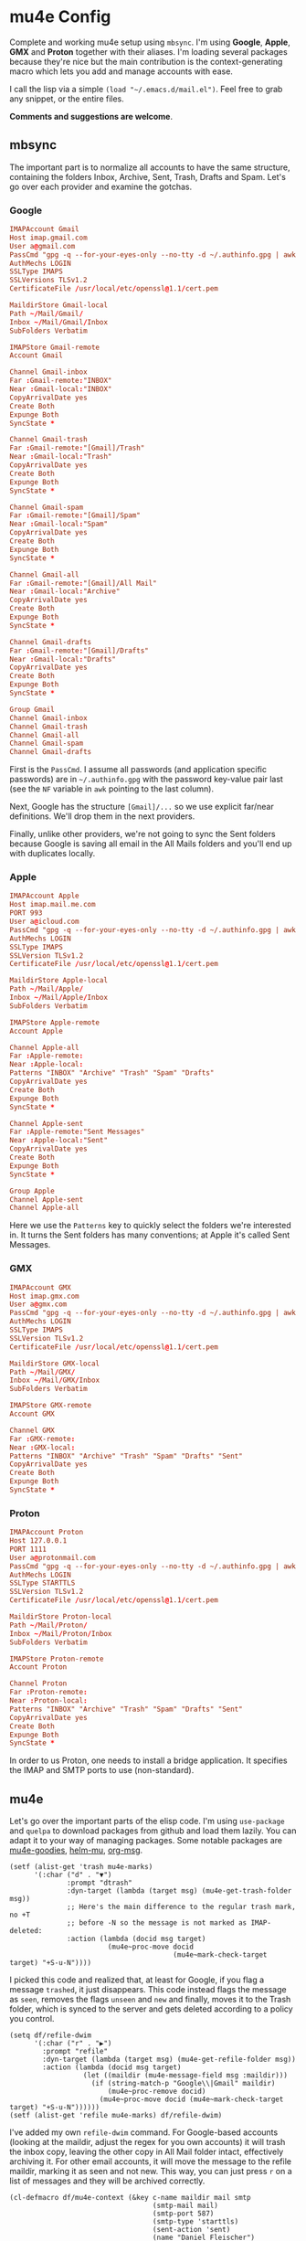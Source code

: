 * mu4e Config
:PROPERTIES:
:CREATED:  [2021-05-09 Sun 22:31]
:END:

Complete and working mu4e setup using =mbsync=. I'm using *Google*, *Apple*, *GMX* and *Proton* together with their aliases. I'm
loading several packages because they're nice but the main contribution is the context-generating macro which lets you add
and manage accounts with ease.

I call the lisp via a simple ~(load "~/.emacs.d/mail.el")~. Feel free to grab any snippet, or the entire files. 

*Comments and suggestions are welcome*.

** mbsync
:PROPERTIES:
:CREATED:  [2021-05-09 Sun 22:39]
:END:

The important part is to normalize all accounts to have the same structure, containing the folders Inbox, Archive, Sent,
Trash, Drafts and Spam. Let's go over each provider and examine the gotchas.

*** Google
:PROPERTIES:
:CREATED:  [2021-05-09 Sun 22:42]
:END:

#+begin_src conf
IMAPAccount Gmail
Host imap.gmail.com
User a@gmail.com
PassCmd "gpg -q --for-your-eyes-only --no-tty -d ~/.authinfo.gpg | awk '/machine imap.gmail.com login a@gmail.com/ {print $NF}'"
AuthMechs LOGIN
SSLType IMAPS
SSLVersions TLSv1.2
CertificateFile /usr/local/etc/openssl@1.1/cert.pem

MaildirStore Gmail-local
Path ~/Mail/Gmail/
Inbox ~/Mail/Gmail/Inbox
SubFolders Verbatim

IMAPStore Gmail-remote
Account Gmail

Channel Gmail-inbox
Far :Gmail-remote:"INBOX"
Near :Gmail-local:"INBOX"
CopyArrivalDate yes
Create Both
Expunge Both
SyncState *

Channel Gmail-trash
Far :Gmail-remote:"[Gmail]/Trash"
Near :Gmail-local:"Trash"
CopyArrivalDate yes
Create Both
Expunge Both
SyncState *

Channel Gmail-spam
Far :Gmail-remote:"[Gmail]/Spam"
Near :Gmail-local:"Spam"
CopyArrivalDate yes
Create Both
Expunge Both
SyncState *
    
Channel Gmail-all
Far :Gmail-remote:"[Gmail]/All Mail"
Near :Gmail-local:"Archive"
CopyArrivalDate yes
Create Both
Expunge Both
SyncState *

Channel Gmail-drafts
Far :Gmail-remote:"[Gmail]/Drafts"
Near :Gmail-local:"Drafts"
CopyArrivalDate yes
Create Both
Expunge Both
SyncState *

Group Gmail
Channel Gmail-inbox
Channel Gmail-trash
Channel Gmail-all
Channel Gmail-spam
Channel Gmail-drafts
#+end_src

First is the =PassCmd=. I assume all passwords (and application specific passwords) are in =~/.authinfo.gpg= with the
password key-value pair last (see the =NF= variable in =awk= pointing to the last column).

Next, Google has the structure =[Gmail]/...= so we use explicit far/near definitions. We'll drop them in the next
providers.

Finally, unlike other providers, we're not going to sync the Sent folders because Google is saving all email in the All
Mails folders and you'll end up with duplicates locally.

*** Apple
:PROPERTIES:
:CREATED:  [2021-05-09 Sun 22:46]
:END:
#+begin_src conf
IMAPAccount Apple
Host imap.mail.me.com
PORT 993
User a@icloud.com
PassCmd "gpg -q --for-your-eyes-only --no-tty -d ~/.authinfo.gpg | awk '/machine imap.mail.me.com/ {print $NF}'"
AuthMechs LOGIN
SSLType IMAPS
SSLVersion TLSv1.2
CertificateFile /usr/local/etc/openssl@1.1/cert.pem

MaildirStore Apple-local
Path ~/Mail/Apple/
Inbox ~/Mail/Apple/Inbox
SubFolders Verbatim

IMAPStore Apple-remote
Account Apple

Channel Apple-all
Far :Apple-remote:
Near :Apple-local:
Patterns "INBOX" "Archive" "Trash" "Spam" "Drafts"
CopyArrivalDate yes
Create Both
Expunge Both
SyncState *
    
Channel Apple-sent
Far :Apple-remote:"Sent Messages"
Near :Apple-local:"Sent"
CopyArrivalDate yes
Create Both
Expunge Both
SyncState *

Group Apple
Channel Apple-sent
Channel Apple-all
#+end_src

Here we use the =Patterns= key to quickly select the folders we're interested in. It turns the Sent folders has many
conventions; at Apple it's called Sent Messages.

*** GMX
:PROPERTIES:
:CREATED:  [2021-05-09 Sun 22:48]
:END:

#+begin_src conf
IMAPAccount GMX
Host imap.gmx.com
User a@gmx.com
PassCmd "gpg -q --for-your-eyes-only --no-tty -d ~/.authinfo.gpg | awk '/machine imap.gmx.com login a@gmx.com/ {print $NF}'"
AuthMechs LOGIN
SSLType IMAPS
SSLVersion TLSv1.2
CertificateFile /usr/local/etc/openssl@1.1/cert.pem

MaildirStore GMX-local
Path ~/Mail/GMX/
Inbox ~/Mail/GMX/Inbox
SubFolders Verbatim

IMAPStore GMX-remote
Account GMX

Channel GMX
Far :GMX-remote:
Near :GMX-local:
Patterns "INBOX" "Archive" "Trash" "Spam" "Drafts" "Sent"
CopyArrivalDate yes
Create Both
Expunge Both
SyncState *
#+end_src

*** Proton
:PROPERTIES:
:CREATED:  [2021-05-09 Sun 22:49]
:END:

#+begin_src conf
IMAPAccount Proton
Host 127.0.0.1
PORT 1111
User a@protonmail.com
PassCmd "gpg -q --for-your-eyes-only --no-tty -d ~/.authinfo.gpg | awk '/machine 127.0.0.1/ {print $NF}'"
AuthMechs LOGIN
SSLType STARTTLS
SSLVersion TLSv1.2
CertificateFile /usr/local/etc/openssl@1.1/cert.pem

MaildirStore Proton-local
Path ~/Mail/Proton/
Inbox ~/Mail/Proton/Inbox
SubFolders Verbatim

IMAPStore Proton-remote
Account Proton

Channel Proton
Far :Proton-remote:
Near :Proton-local:
Patterns "INBOX" "Archive" "Trash" "Spam" "Drafts" "Sent"
CopyArrivalDate yes
Create Both
Expunge Both
SyncState *
#+end_src

In order to us Proton, one needs to install a bridge application. It specifies the IMAP and SMTP ports to use
(non-standard).

** mu4e
:PROPERTIES:
:CREATED:  [2021-05-09 Sun 22:53]
:END:

Let's go over the important parts of the elisp code. I'm using =use-package= and =quelpa= to download packages from github
and load them lazily. You can adapt it to your way of managing packages. Some notable packages are [[https://github.com/panjie/mu4e-goodies][mu4e-goodies]],
[[https://github.com/emacs-helm/helm-mu][helm-mu]], [[https://github.com/jeremy-compostella/org-msg][org-msg]]. 

#+begin_src elisp
(setf (alist-get 'trash mu4e-marks)
      '(:char ("d" . "▼")
              :prompt "dtrash"
              :dyn-target (lambda (target msg) (mu4e-get-trash-folder msg))
              ;; Here's the main difference to the regular trash mark, no +T
              ;; before -N so the message is not marked as IMAP-deleted:
              :action (lambda (docid msg target)
                        (mu4e~proc-move docid
                                        (mu4e~mark-check-target target) "+S-u-N"))))
#+end_src

I picked this code and realized that, at least for Google, if you flag a message =trashed=, it just disappears. This code
instead flags the message as =seen=, removes the flags =unseen= and =new= and finally, moves it to the Trash folder, which is
synced to the server and gets deleted according to a policy you control.

#+begin_src elisp
(setq df/refile-dwim
      '(:char ("r" . "▶")
        :prompt "refile"
        :dyn-target (lambda (target msg) (mu4e-get-refile-folder msg))
        :action (lambda (docid msg target)
                  (let ((maildir (mu4e-message-field msg :maildir)))
                    (if (string-match-p "Google\\|Gmail" maildir)
                        (mu4e~proc-remove docid)
                      (mu4e~proc-move docid (mu4e~mark-check-target target) "+S-u-N"))))))
(setf (alist-get 'refile mu4e-marks) df/refile-dwim)
#+end_src

I've added my own =refile-dwim= command. For Google-based accounts (looking at the maildir, adjust the regex for you own
accounts) it will trash the inbox copy, leaving the other copy in All Mail folder intact, effectively archiving it. For
other email accounts, it will move the message to the refile maildir, marking it as seen and not new. This way, you can
just press =r= on a list of messages and they will be archived correctly.

#+begin_src elisp
(cl-defmacro df/mu4e-context (&key c-name maildir mail smtp
                                   (smtp-mail mail)
                                   (smtp-port 587)
                                   (smtp-type 'starttls)
                                   (sent-action 'sent)
                                   (name "Daniel Fleischer")
                                   (sig "Daniel Fleischer"))
  (let
      ((inbox      (concat "/" maildir "/Inbox"))  
       (sent	   (concat "/" maildir "/Sent"))
       (trash	   (concat "/" maildir "/Trash"))
       (refile     (concat "/" maildir "/Archive"))
       (draft	   (concat "/" maildir "/Drafts")))
    
    `(make-mu4e-context
      :name ,c-name
      :match-func (lambda (msg)
		            (when msg
                      (string-match-p (concat "^/" ,maildir "/")
                                      (mu4e-message-field msg :maildir))))
      :vars '((user-mail-address . ,mail)
	      (user-full-name . ,name)
	      (mu4e-sent-folder . ,sent)
	      (mu4e-drafts-folder . ,draft)
	      (mu4e-trash-folder . ,trash)
              (mu4e-refile-folder . ,refile)
	      (mu4e-compose-signature . (concat ,sig))
              (mu4e-sent-messages-behavior . ,sent-action)
	      (smtpmail-smtp-user . ,smtp-mail)
	      (smtpmail-starttls-credentials . ((,smtp ,smtp-port nil nil)))
              (smtpmail-auth-credentials . '((,smtp ,smtp-port ,smtp-mail nil)))
	      (smtpmail-default-smtp-server . ,smtp)
	      (smtpmail-smtp-server . ,smtp)
              (smtpmail-stream-type . ,smtp-type)
	      (smtpmail-smtp-service . ,smtp-port)
              (org-msg-signature . ,sig)
	      (mu4e-maildir-shortcuts . 
                                      ((,inbox   . ?i)
				       (,sent    . ?s)
				       (,trash   . ?t)
				       (,refile  . ?a)
				       (,draft   . ?d)))))))
#+end_src

That's the macro to create contexts or identities. It's assuming you have a consistent maildirs structure, like
specified in the =mbsync= config, i.e. all account names are on a single level and then below them you have Inbox,
Archive, Trash, Sent, Spam and Drafts for each one. To match the context I'm just looking at the maildir the message is
in. Some defaults in the function are the SMTP encryption and what to do with sent messages (either delete them in the
case of Google or save them in the Sent folder; more on that in the contexts examples).

Next there are some variables settings; these are set to taste, feel free to experiment with them. Next are the
bookmarks, which are very convenient both for jumping and for reading the read/unread counts.

*Tip*: the bookmarks query can be either a function or a string. If it's a function, there is no read/unread count. I'm
using a string generated from a function; if you first eval the string and then set the variable, you do get counts.

For *org-msg* package users, notice that the package itself handles the signature, so you want to define ~org-msg-signature~
like I did in the macro. It accepts =org= formatting, e.g. ~*Daniel Fleischer*\n/Skynet Inc/~ and then converts it into
formatted HTML. Also, when using *org-msg*, reply style is /top-posting/ so you need it to handle the signature correctly
(above the replied text).

Another improvement is creating a customized link description; i.e. calling ~org-store-link~ to save a link to an email,
it uses ~df/mail-link-description~ which will give a nice description of the form =to/from: subject (ISO timestamp)= - works
with =org-capture= as well.

Finally, setting up the accounts:
#+begin_src elisp
(setq mu4e-contexts

      `(,(df/mu4e-context
          :c-name  "Google"
          :maildir "Gmail"
          :mail    "a@gmail.com"
          :smtp    "smtp.gmail.com"
          :sent-action delete)
        
        ,(df/mu4e-context
          :c-name  "1-GMX"
          :maildir "GMX"
          :mail    "a@gmx.com"
          :smtp    "mail.gmx.com")
        
        ,(df/mu4e-context
          :c-name    "2-GMX-alias"
          :maildir   "GMX"
          :mail      "a.alias@gmx.com"
          :smtp      "mail.gmx.com"
          :smtp-mail "a@gmx.com")
        
        ,(df/mu4e-context
          :c-name  "Apple"
          :maildir "Apple"
          :mail    "a@icloud.com"
          :smtp    "smtp.mail.me.com")
        
        ,(df/mu4e-context
          :c-name  "3-Apple-alias"
          :maildir "Apple"
          :mail    "a@me.com"
          :smtp    "smtp.mail.me.com"
          :smtp-mail "a@icloud.com")
        
        ,(df/mu4e-context
          :c-name    "Proton"
          :maildir   "Proton"
          :mail      "a@protonmail.com"
          :smtp      "127.0.0.1"
          :smtp-type ssl
          :smtp-port 999)
        
        ,(df/mu4e-context
          :c-name    "4-Proton-alias"
          :maildir   "Proton"
          :mail      "a@pm.com"
          :smtp      "127.0.0.1"
          :smtp-mail "a@protonmail.com"
          :smtp-type ssl
          :smtp-port 999)))
#+end_src

_Important points:_
1. Jumping to contexts is based on their first (unique) letter, that's why I'm using numbers in the =c-name= key.
2. Google saves the sent messages in the All Mail (Archive) folder so it is recommended to set the corresponding mu4e
   setting to delete sent messages (locally). It's only for Google; for the other account, sent messages are saved in
   the Sent folder.
3. The =2-GMX= account is an alias - not another GMX account (see the last comment). It has a different mail, but the SMTP
   authentication needs the real email address. The outgoing email still looks like it is coming from the alias.
4. Proton account needs SSL encryption for SMTP, it connects to =localhost= and uses non-standard ports for IMAP and SMTP
   (check the Proton bridge app for details).
5. If you have multiple accounts with the same providers, they should have different maildirs, e.g. =~/Mail/Gmail1/=,
   =~/Mail/Gmail2/=. Here I showed aliases, not multiple accounts.
   
** Disclaimer
:PROPERTIES:
:CREATED:  [2021-05-09 Sun 22:32]
:ID:       2AECA758-B861-446B-B73E-C34DDF6EBD3F
:END:

This setup is based upon a couple of weeks worth of tweaking, trial and error. It's not perfect; some email were lost
(those not saved into =sent=), lessons were learned. I didn't try it with Microsoft-based emails. Make sure to test
everything you do - to see that emails are going in and out, saved in =Archive= and =Sent=, compare the results with the
web-based interface until you get comfortable using it 100% of the time. Or not. 
